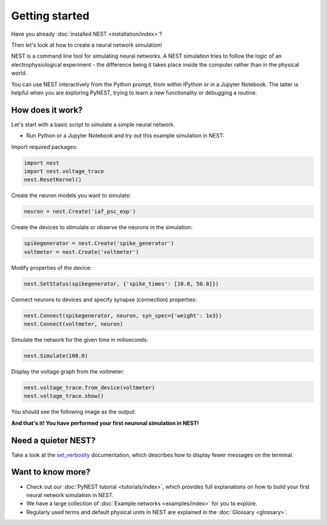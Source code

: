 Getting started
===============

Have you already :doc:`installed NEST <installation/index>`?

Then let's look at how to create a neural network simulation!

NEST is a command line tool for simulating neural networks.
A NEST simulation tries to follow the logic of an electrophysiological
experiment - the difference being it takes place inside the computer
rather than in the physical world.

You can use NEST interactively from the Python prompt, from within
IPython or in a Jupyter Notebook.  The latter is helpful when you are
exploring PyNEST, trying to learn a new functionality or debugging a
routine.

How does it work?
-----------------

Let's start with a basic script to simulate a simple neural network.

* Run Python or a Jupyter Notebook and try out this example simulation in NEST:

Import required packages:

.. code-block:: python

   import nest
   import nest.voltage_trace
   nest.ResetKernel()

Create the neuron models you want to simulate:

.. code-block:: python

   neuron = nest.Create('iaf_psc_exp')

Create the devices to stimulate or observe the neurons in the simulation:

.. code-block:: python

   spikegenerator = nest.Create('spike_generator')
   voltmeter = nest.Create('voltmeter')

Modify properties of the device:

.. code-block:: python

    nest.SetStatus(spikegenerator, {'spike_times': [10.0, 50.0]})

Connect neurons to devices and specify synapse (connection) properties:

.. code-block:: python

   nest.Connect(spikegenerator, neuron, syn_spec={'weight': 1e3})
   nest.Connect(voltmeter, neuron)

Simulate the network for the given time in miliseconds:

.. code-block:: python

   nest.Simulate(100.0)

Display the voltage graph from the voltmeter:

.. code-block:: python

   nest.voltage_trace.from_device(voltmeter)
   nest.voltage_trace.show()

You should see the following image as the output:

.. image:: static/img/output_getting_started.png
   :align: center

**And that's it! You have performed your first neuronal simulation in NEST!**

Need a quieter NEST?
--------------------

Take a look at the `set_verbosity <https://nest-simulator.readthedocs.io/en/latest/ref_material/pynest_apis.html#nest.lib.hl_api_info.set_verbosity>`_
documentation, which describes how to display fewer messages on the terminal.

Want to know more?
------------------

* Check out our :doc:`PyNEST tutorial <tutorials/index>`, which
  provides full explanations on how to build your first neural network
  simulation in NEST.

* We have a large collection of :doc:`Example networks
  <examples/index>` for you to explore.

* Regularly used terms and default physical units in NEST are
  explained in the :doc:`Glossary <glossary>`.
